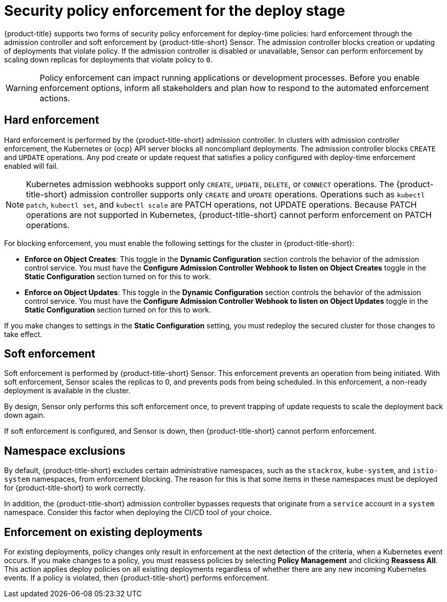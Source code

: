 // Module included in the following assemblies:
//
// * integration/integrate-with-ci-systems.adoc
// * operating/manage_security_policies/about-security-policies.adoc
// * operating/respond-to-violations.adoc

:_mod-docs-content-type: CONCEPT
[id="policy-enforcement-deploy_{context}"]
= Security policy enforcement for the deploy stage

{product-title} supports two forms of security policy enforcement for deploy-time policies: hard enforcement through the admission controller and soft enforcement by {product-title-short} Sensor. The admission controller blocks creation or updating of deployments that violate policy. If the admission controller is disabled or unavailable, Sensor can perform enforcement by scaling down replicas for deployments that violate policy to `0`.

[WARNING]
====
Policy enforcement can impact running applications or development processes. Before you enable enforcement options, inform all stakeholders and plan how to respond to the automated enforcement actions.
====

[id="hard-enforcement_{context}"]
== Hard enforcement

Hard enforcement is performed by the {product-title-short} admission controller. In clusters with admission controller enforcement, the Kubernetes or {ocp} API server blocks all noncompliant deployments. The admission controller blocks `CREATE` and `UPDATE` operations. Any pod create or update request that satisfies a policy configured with deploy-time enforcement enabled will fail.

[NOTE]
====
Kubernetes admission webhooks support only `CREATE`, `UPDATE`, `DELETE`, or `CONNECT` operations. The {product-title-short} admission controller supports only `CREATE` and `UPDATE` operations. Operations such as `kubectl patch`, `kubectl set`, and `kubectl scale` are PATCH operations, not UPDATE operations. Because PATCH operations are not supported in Kubernetes, {product-title-short} cannot perform enforcement on PATCH operations.
====

For blocking enforcement, you must enable the following settings for the cluster in {product-title-short}:

* *Enforce on Object Creates*: This toggle in the *Dynamic Configuration* section controls the behavior of the admission control service.
You must have the *Configure Admission Controller Webhook to listen on Object Creates* toggle in the *Static Configuration* section turned on for this to work.
* *Enforce on Object Updates*: This toggle in the *Dynamic Configuration* section controls the behavior of the admission control service.
You must have the *Configure Admission Controller Webhook to listen on Object Updates* toggle in the *Static Configuration* section turned on for this to work.

If you make changes to settings in the *Static Configuration* setting, you must redeploy the secured cluster for those changes to take effect.

[id="soft-enforcement_{context}"]
== Soft enforcement

Soft enforcement is performed by {product-title-short} Sensor. This enforcement prevents an operation from being initiated. With soft enforcement, Sensor scales the replicas to 0, and prevents pods from being scheduled. In this enforcement, a non-ready deployment is available in the cluster.

By design, Sensor only performs this soft enforcement once, to prevent trapping of update requests to scale the deployment back down again.

If soft enforcement is configured, and Sensor is down, then {product-title-short} cannot perform enforcement.

[id="namespace-exclusions_{context}"]
== Namespace exclusions

By default, {product-title-short} excludes certain administrative namespaces, such as the `stackrox`, `kube-system`, and `istio-system` namespaces, from enforcement blocking. The reason for this is that some items in these namespaces must be deployed for {product-title-short} to work correctly.

In addition, the {product-title-short} admission controller bypasses requests that originate from a `service` account in a `system` namespace. Consider this factor when deploying the CI/CD tool of your choice.

[id="enforcement-existing-deployments_{context}"]
== Enforcement on existing deployments

For existing deployments, policy changes only result in enforcement at the next detection of the criteria, when a Kubernetes event occurs. If you make changes to a policy, you must reassess policies by selecting *Policy Management* and clicking *Reassess All*. This action applies deploy policies on all existing deployments regardless of whether there are any new incoming Kubernetes events. If a policy is violated, then {product-title-short} performs enforcement.